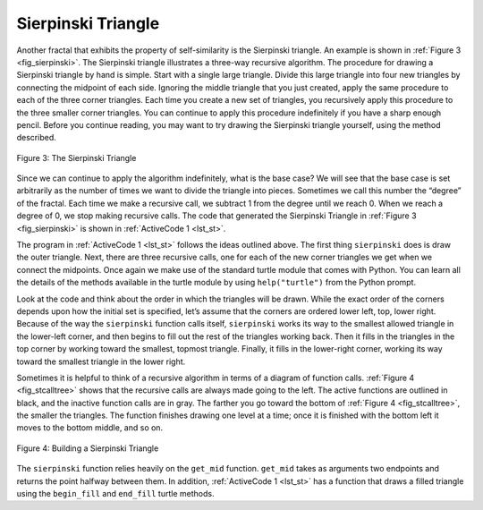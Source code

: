 ..  Copyright (C)  Brad Miller, David Ranum
    This work is licensed under the Creative Commons Attribution-NonCommercial-ShareAlike 4.0 International License. To view a copy of this license, visit http://creativecommons.org/licenses/by-nc-sa/4.0/.


Sierpinski Triangle
-------------------


Another fractal that exhibits the property of self-similarity is the
Sierpinski triangle. An example is shown in :ref:`Figure 3 <fig_sierpinski>`. The
Sierpinski triangle illustrates a three-way recursive algorithm. The
procedure for drawing a Sierpinski triangle by hand is simple. Start
with a single large triangle. Divide this large triangle into four new
triangles by connecting the midpoint of each side. Ignoring the middle
triangle that you just created, apply the same procedure to each of the
three corner triangles. Each time you create a new set of triangles, you
recursively apply this procedure to the three smaller corner triangles.
You can continue to apply this procedure indefinitely if you have a
sharp enough pencil. Before you continue reading, you may want to try
drawing the Sierpinski triangle yourself, using the method described.


.. _fig_sierpinski:

.. figure:: Figures/sierpinski.png
     :align: center
     :width: 480px

     Figure 3: The Sierpinski Triangle

Since we can continue to apply the algorithm indefinitely, what is the
base case? We will see that the base case is set arbitrarily as the
number of times we want to divide the triangle into pieces. Sometimes we
call this number the “degree” of the fractal. Each time we make a
recursive call, we subtract 1 from the degree until we reach 0. When we
reach a degree of 0, we stop making recursive calls. The code that
generated the Sierpinski Triangle in :ref:`Figure 3 <fig_sierpinski>` is shown in
:ref:`ActiveCode 1 <lst_st>`.


.. activecode:: lst_st
    :caption: Drawing a Sierpinski Triangle
    :nocodelens:

    import turtle


    def draw_triangle(points, color, my_turtle):
        my_turtle.fillcolor(color)
        my_turtle.up()
        my_turtle.goto(points[0][0], points[0][1])
        my_turtle.down()
        my_turtle.begin_fill()
        my_turtle.goto(points[1][0], points[1][1])
        my_turtle.goto(points[2][0], points[2][1])
        my_turtle.goto(points[0][0], points[0][1])
        my_turtle.end_fill()


    def get_mid(p1, p2):
        return ((p1[0] + p2[0]) / 2, (p1[1] + p2[1]) / 2)


    def sierpinski(points, degree, my_turtle):
        colormap = ["blue", "red", "green", "white", "yellow", "violet", "orange"]
        draw_triangle(points, colormap[degree], my_turtle)
        if degree > 0:
            sierpinski(
                [points[0], get_mid(points[0], points[1]), get_mid(points[0], points[2])],
                degree - 1,
                my_turtle,
            )
            sierpinski(
                [points[1], get_mid(points[0], points[1]), get_mid(points[1], points[2])],
                degree - 1,
                my_turtle,
            )
            sierpinski(
                [points[2], get_mid(points[2], points[1]), get_mid(points[0], points[2])],
                degree - 1,
                my_turtle,
            )


    def main():
        my_turtle = turtle.Turtle()
        my_win = turtle.Screen()
        my_points = [[-180, -150], [0, 150], [180, -150]]
        sierpinski(my_points, 5, my_turtle)
        my_win.exitonclick()


    main()



The program in :ref:`ActiveCode 1 <lst_st>` follows the ideas outlined above. The
first thing ``sierpinski`` does is draw the outer triangle. Next, there
are three recursive calls, one for each of the new corner triangles we
get when we connect the midpoints. Once again we make use of the
standard turtle module that comes with Python. You can learn all the
details of the methods available in the turtle module by using
``help("turtle")`` from the Python prompt.

Look at the code and think about the order in which the triangles will
be drawn. While the exact order of the corners depends upon how the
initial set is specified, let’s assume that the corners are ordered
lower left, top, lower right. Because of the way the ``sierpinski``
function calls itself, ``sierpinski`` works its way to the smallest
allowed triangle in the lower-left corner, and then begins to fill out
the rest of the triangles working back. Then it fills in the triangles
in the top corner by working toward the smallest, topmost triangle.
Finally, it fills in the lower-right corner, working its way toward the
smallest triangle in the lower right.

Sometimes it is helpful to think of a recursive algorithm in terms of a
diagram of function calls. :ref:`Figure 4 <fig_stcalltree>` shows that the recursive
calls are always made going to the left. The active functions are
outlined in black, and the inactive function calls are in gray. The
farther you go toward the bottom of :ref:`Figure 4 <fig_stcalltree>`, the smaller the
triangles. The function finishes drawing one level at a time; once it is
finished with the bottom left it moves to the bottom middle, and so on.


.. _fig_stcalltree:

.. figure:: Figures/stCallTree.png
    :align: center   
   
    Figure 4: Building a Sierpinski Triangle

The ``sierpinski`` function relies heavily on the ``get_mid`` function.
``get_mid`` takes as arguments two endpoints and returns the point
halfway between them. In addition, :ref:`ActiveCode 1 <lst_st>` has a function that
draws a filled triangle using the ``begin_fill`` and ``end_fill`` turtle
methods.
